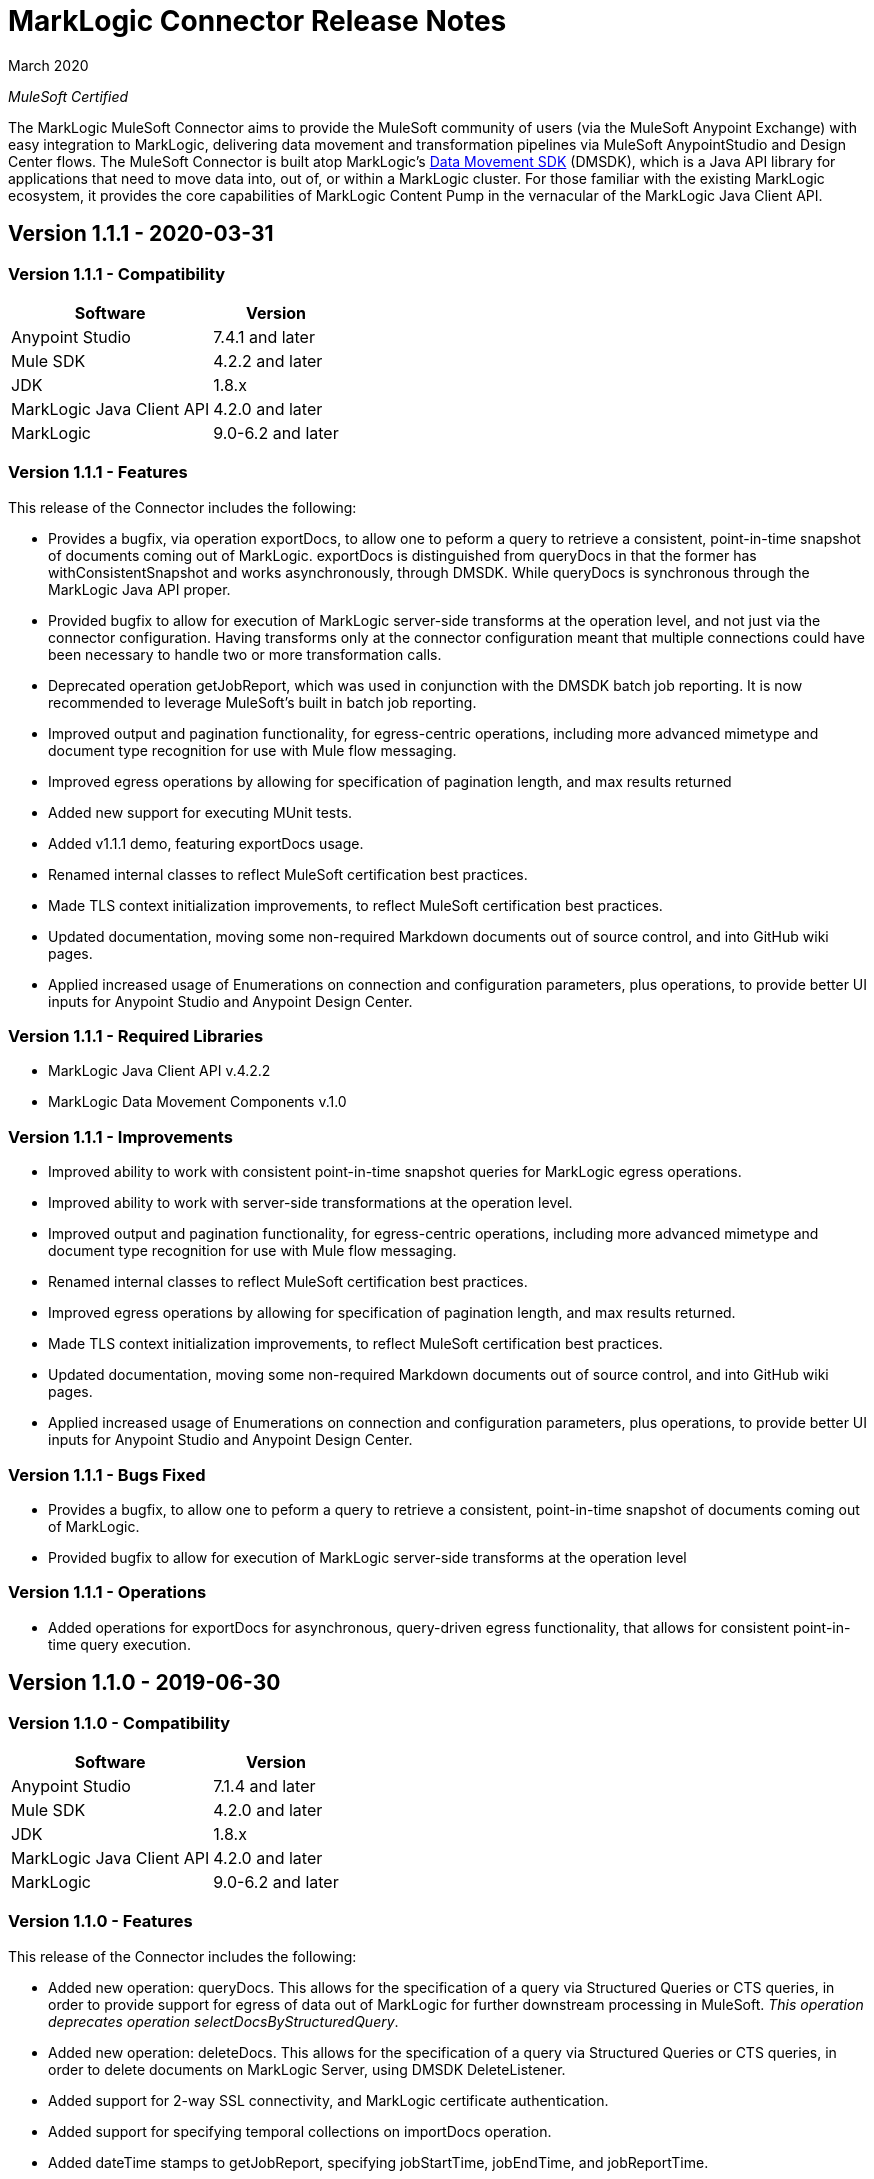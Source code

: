 = MarkLogic Connector Release Notes 

March 2020

_MuleSoft Certified_

The MarkLogic MuleSoft Connector aims to provide the MuleSoft community of users (via the MuleSoft Anypoint Exchange) with easy integration to MarkLogic, delivering data movement and transformation pipelines via MuleSoft AnypointStudio and Design Center flows. The MuleSoft Connector is built atop MarkLogic’s https://developer.marklogic.com/learn/data-movement-sdk/[Data Movement SDK] (DMSDK), which is a Java API library for applications that need to move data into, out of, or within a MarkLogic cluster.  For those familiar with the existing MarkLogic ecosystem, it provides the core capabilities of MarkLogic Content Pump in the vernacular of the MarkLogic Java Client API.

== Version 1.1.1 - 2020-03-31

=== Version 1.1.1 - Compatibility
[%header%autowidth.spread]
|===
|Software |Version
|Anypoint Studio |7.4.1 and later
|Mule SDK|4.2.2 and later
|JDK |1.8.x
|MarkLogic Java Client API |4.2.0 and later
|MarkLogic|9.0-6.2 and later
|===

=== Version 1.1.1 - Features
This release of the Connector includes the following:

* Provides a bugfix, via operation exportDocs, to allow one to peform a query to retrieve a consistent, point-in-time snapshot of documents coming out of MarkLogic.  exportDocs is distinguished from queryDocs in that the former has withConsistentSnapshot and works asynchronously, through DMSDK.  While queryDocs is synchronous through the MarkLogic Java API proper.
* Provided bugfix to allow for execution of MarkLogic server-side transforms at the operation level, and not just via the connector configuration.  Having transforms only at the connector configuration meant that multiple connections could have been necessary to handle two or more transformation calls.
* Deprecated operation getJobReport, which was used in conjunction with the DMSDK batch job reporting.  It is now recommended to leverage MuleSoft's built in batch job reporting.
* Improved output and pagination functionality, for egress-centric operations, including more advanced mimetype and document type recognition for use with Mule flow messaging.
* Improved egress operations by allowing for specification of pagination length, and max results returned
* Added new support for executing MUnit tests.
* Added v1.1.1 demo, featuring exportDocs usage.
* Renamed internal classes to reflect MuleSoft certification best practices.
* Made TLS context initialization improvements, to reflect MuleSoft certification best practices.
* Updated documentation, moving some non-required Markdown documents out of source control, and into GitHub wiki pages.
* Applied increased usage of Enumerations on connection and configuration parameters, plus operations, to provide better UI inputs for Anypoint Studio and Anypoint Design Center.

=== Version 1.1.1 - Required Libraries

* MarkLogic Java Client API v.4.2.2
* MarkLogic Data Movement Components v.1.0

=== Version 1.1.1 - Improvements

* Improved ability to work with consistent point-in-time snapshot queries for MarkLogic egress operations.
* Improved ability to work with server-side transformations at the operation level.
* Improved output and pagination functionality, for egress-centric operations, including more advanced mimetype and document type recognition for use with Mule flow messaging.
* Renamed internal classes to reflect MuleSoft certification best practices.
* Improved egress operations by allowing for specification of pagination length, and max results returned.
* Made TLS context initialization improvements, to reflect MuleSoft certification best practices.
* Updated documentation, moving some non-required Markdown documents out of source control, and into GitHub wiki pages.
* Applied increased usage of Enumerations on connection and configuration parameters, plus operations, to provide better UI inputs for Anypoint Studio and Anypoint Design Center.

=== Version 1.1.1 - Bugs Fixed

* Provides a bugfix, to allow one to peform a query to retrieve a consistent, point-in-time snapshot of documents coming out of MarkLogic.  
* Provided bugfix to allow for execution of MarkLogic server-side transforms at the operation level

=== Version 1.1.1 - Operations

* Added operations for exportDocs for asynchronous, query-driven egress functionality, that allows for consistent point-in-time query execution.

== Version 1.1.0 - 2019-06-30

=== Version 1.1.0 - Compatibility
[%header%autowidth.spread]
|===
|Software |Version
|Anypoint Studio |7.1.4 and later
|Mule SDK |4.2.0 and later
|JDK |1.8.x
|MarkLogic Java Client API |4.2.0 and later
|MarkLogic|9.0-6.2 and later
|===

=== Version 1.1.0 - Features
This release of the Connector includes the following:

* Added new operation: queryDocs. This allows for the specification of a query via Structured Queries or CTS queries, in order to provide support for egress of data out of MarkLogic for further downstream processing in MuleSoft. _This operation deprecates operation selectDocsByStructuredQuery_.
* Added new operation: deleteDocs. This allows for the specification of a query via Structured Queries or CTS queries, in order to delete documents on MarkLogic Server, using DMSDK DeleteListener.
* Added support for 2-way SSL connectivity, and MarkLogic certificate authentication.
* Added support for specifying temporal collections on importDocs operation.
* Added dateTime stamps to getJobReport, specifying jobStartTime, jobEndTime, and jobReportTime.
* Updated documentation, moving some non-required Markdown documents out of source control, and into GitHub wiki pages.
* Updated Java types and applied increased usage of Enumerations on connection and configuration parameters, plus operations, to provide better UI inputs for Anypoint Studio and Anypoint Design Center.
* Improved handling of transformation parameters and values, which previously could have treated values as parameters.
* Provided documentation of configuration and example flows demonstrating importDocs and getJobReport operations.

=== Version 1.1.0 - Required Libraries

* MarkLogic Java Client API v.4.2.0
* MarkLogic Data Movement Components v.1.0

=== Version 1.1.0 - Improvements

* Improved handling of transformation parameters and values, which previously could have treated values as parameters.
* Updated documentation, moving some non-required Markdown documents out of source control, and into GitHub wiki pages.
* Updated Java types and applied increased usage of Enumerations on connection and configuration parameters, plus operations, to provide better UI inputs for Anypoint Studio and Anypoint Design Center.

=== Version 1.1.0 - Bugs Fixed

* Improved handling of transformation parameters and values, which previously could have treated values as parameters.

=== Version 1.1.0 - Operations

* Added operations for queryDocs (which deprecates operation selectDocsByStructuredQuery) and deleteDocs.

== Version 1.0.0 - 2019-01-18

=== Version 1.0.0 - Compatibility
This connector supports these software versions:
[%header%autowidth.spread]
|===
|Software |Version
|Anypoint Studio |7.1.4 and later
|Mule SDK |4.1.1 and later
|JDK |1.8.x
|MarkLogic Java Client API |4.0.4 and later
|MarkLogic|9.0-6.2 and later
|===

=== Version 1.0.0 - Features
This is the initial release of the Connector, so, everything's new!

* Added operations for importDocs, getJobReport, and retrieveInfo.
* Provided documentation of configuration and example flows demonstrating importDocs and getJobReport operations.

=== Version 1.0.0 - Required Libraries

* MarkLogic Java Client API v.4.0.4
* MarkLogic Data Movement Components v.1.0

=== Version 1.0.0 - Improvements

* None, other than..."This is the initial release of the Connector, so, everything's new!"

=== Version 1.0.0 - Bugs Fixed

* None, other than..."This is the initial release of the Connector, so, everything's new!"

=== Version 1.0.0 - Operations

* Added operations for importDocs, getJobReport, and retrieveInfo.

== See Also
* http://marklogic.com[MarkLogic]
* https://github.com/marklogic/java-client-api[MarkLogic Java Client API GitHub]
* https://developer.marklogic.com/products/java[MarkLogic Java Client Downloads]
* https://www.mulesoft.com/legal/versioning-back-support-policy#anypoint-connectors[Anypoint Connectors Support Policy]
* https://forums.mulesoft.com[MuleSoft Forum]
* https://support.mulesoft.com[Contact MuleSoft Support]
